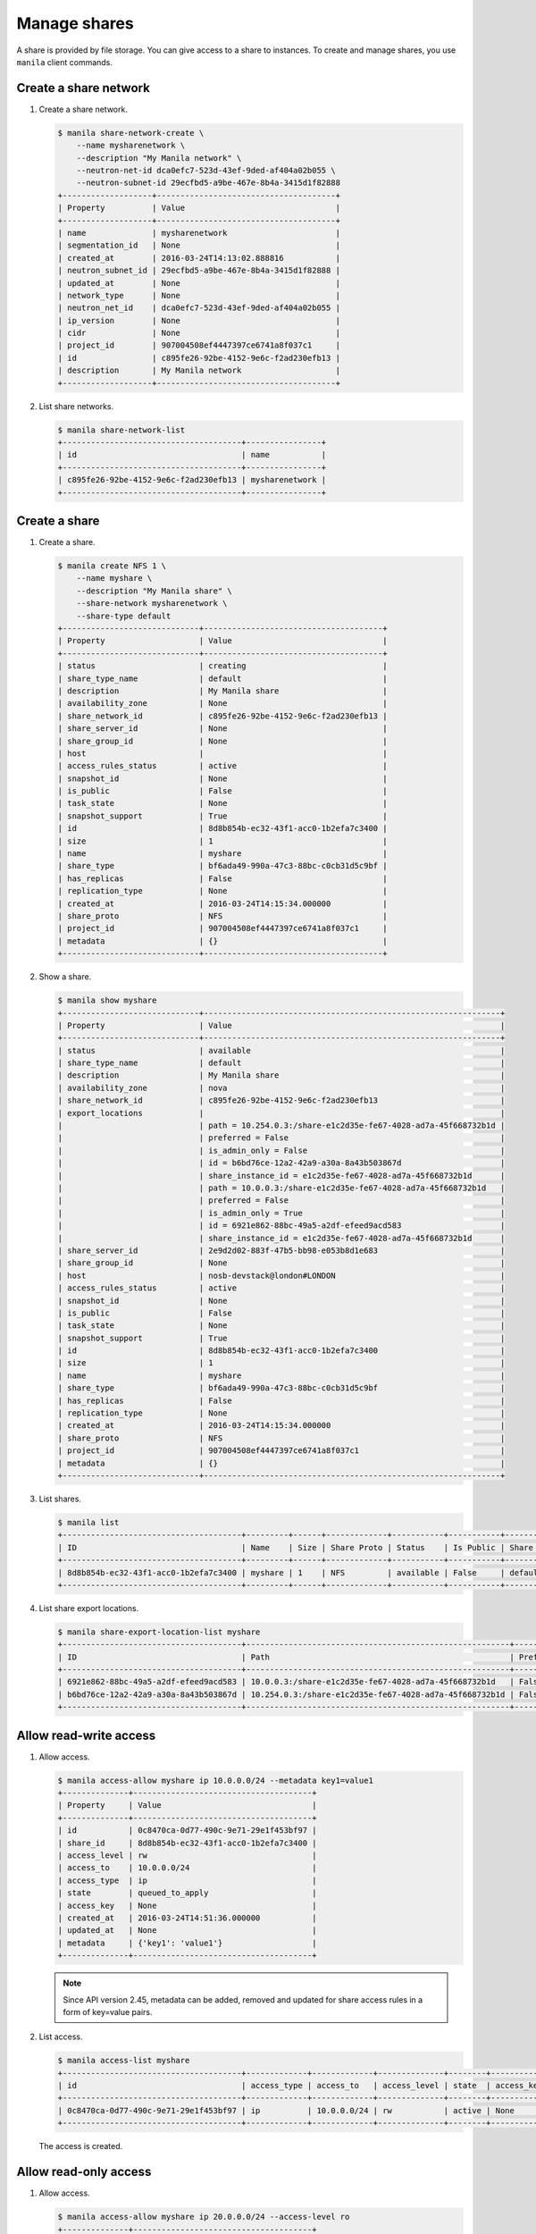 .. _share:

=============
Manage shares
=============

A share is provided by file storage. You can give access to a share to
instances. To create and manage shares, you use ``manila`` client commands.

Create a share network
~~~~~~~~~~~~~~~~~~~~~~

#. Create a share network.

   .. code-block:: console

      $ manila share-network-create \
          --name mysharenetwork \
          --description "My Manila network" \
          --neutron-net-id dca0efc7-523d-43ef-9ded-af404a02b055 \
          --neutron-subnet-id 29ecfbd5-a9be-467e-8b4a-3415d1f82888
      +-------------------+--------------------------------------+
      | Property          | Value                                |
      +-------------------+--------------------------------------+
      | name              | mysharenetwork                       |
      | segmentation_id   | None                                 |
      | created_at        | 2016-03-24T14:13:02.888816           |
      | neutron_subnet_id | 29ecfbd5-a9be-467e-8b4a-3415d1f82888 |
      | updated_at        | None                                 |
      | network_type      | None                                 |
      | neutron_net_id    | dca0efc7-523d-43ef-9ded-af404a02b055 |
      | ip_version        | None                                 |
      | cidr              | None                                 |
      | project_id        | 907004508ef4447397ce6741a8f037c1     |
      | id                | c895fe26-92be-4152-9e6c-f2ad230efb13 |
      | description       | My Manila network                    |
      +-------------------+--------------------------------------+

#. List share networks.

   .. code-block:: console

      $ manila share-network-list
      +--------------------------------------+----------------+
      | id                                   | name           |
      +--------------------------------------+----------------+
      | c895fe26-92be-4152-9e6c-f2ad230efb13 | mysharenetwork |
      +--------------------------------------+----------------+

Create a share
~~~~~~~~~~~~~~

#. Create a share.

   .. code-block:: console

      $ manila create NFS 1 \
          --name myshare \
          --description "My Manila share" \
          --share-network mysharenetwork \
          --share-type default
      +-----------------------------+--------------------------------------+
      | Property                    | Value                                |
      +-----------------------------+--------------------------------------+
      | status                      | creating                             |
      | share_type_name             | default                              |
      | description                 | My Manila share                      |
      | availability_zone           | None                                 |
      | share_network_id            | c895fe26-92be-4152-9e6c-f2ad230efb13 |
      | share_server_id             | None                                 |
      | share_group_id              | None                                 |
      | host                        |                                      |
      | access_rules_status         | active                               |
      | snapshot_id                 | None                                 |
      | is_public                   | False                                |
      | task_state                  | None                                 |
      | snapshot_support            | True                                 |
      | id                          | 8d8b854b-ec32-43f1-acc0-1b2efa7c3400 |
      | size                        | 1                                    |
      | name                        | myshare                              |
      | share_type                  | bf6ada49-990a-47c3-88bc-c0cb31d5c9bf |
      | has_replicas                | False                                |
      | replication_type            | None                                 |
      | created_at                  | 2016-03-24T14:15:34.000000           |
      | share_proto                 | NFS                                  |
      | project_id                  | 907004508ef4447397ce6741a8f037c1     |
      | metadata                    | {}                                   |
      +-----------------------------+--------------------------------------+

#. Show a share.

   .. code-block:: console

      $ manila show myshare
      +-----------------------------+---------------------------------------------------------------+
      | Property                    | Value                                                         |
      +-----------------------------+---------------------------------------------------------------+
      | status                      | available                                                     |
      | share_type_name             | default                                                       |
      | description                 | My Manila share                                               |
      | availability_zone           | nova                                                          |
      | share_network_id            | c895fe26-92be-4152-9e6c-f2ad230efb13                          |
      | export_locations            |                                                               |
      |                             | path = 10.254.0.3:/share-e1c2d35e-fe67-4028-ad7a-45f668732b1d |
      |                             | preferred = False                                             |
      |                             | is_admin_only = False                                         |
      |                             | id = b6bd76ce-12a2-42a9-a30a-8a43b503867d                     |
      |                             | share_instance_id = e1c2d35e-fe67-4028-ad7a-45f668732b1d      |
      |                             | path = 10.0.0.3:/share-e1c2d35e-fe67-4028-ad7a-45f668732b1d   |
      |                             | preferred = False                                             |
      |                             | is_admin_only = True                                          |
      |                             | id = 6921e862-88bc-49a5-a2df-efeed9acd583                     |
      |                             | share_instance_id = e1c2d35e-fe67-4028-ad7a-45f668732b1d      |
      | share_server_id             | 2e9d2d02-883f-47b5-bb98-e053b8d1e683                          |
      | share_group_id              | None                                                          |
      | host                        | nosb-devstack@london#LONDON                                   |
      | access_rules_status         | active                                                        |
      | snapshot_id                 | None                                                          |
      | is_public                   | False                                                         |
      | task_state                  | None                                                          |
      | snapshot_support            | True                                                          |
      | id                          | 8d8b854b-ec32-43f1-acc0-1b2efa7c3400                          |
      | size                        | 1                                                             |
      | name                        | myshare                                                       |
      | share_type                  | bf6ada49-990a-47c3-88bc-c0cb31d5c9bf                          |
      | has_replicas                | False                                                         |
      | replication_type            | None                                                          |
      | created_at                  | 2016-03-24T14:15:34.000000                                    |
      | share_proto                 | NFS                                                           |
      | project_id                  | 907004508ef4447397ce6741a8f037c1                              |
      | metadata                    | {}                                                            |
      +-----------------------------+---------------------------------------------------------------+

#. List shares.

   .. code-block:: console

      $ manila list
      +--------------------------------------+---------+------+-------------+-----------+-----------+-----------------+-----------------------------+-------------------+
      | ID                                   | Name    | Size | Share Proto | Status    | Is Public | Share Type Name | Host                        | Availability Zone |
      +--------------------------------------+---------+------+-------------+-----------+-----------+-----------------+-----------------------------+-------------------+
      | 8d8b854b-ec32-43f1-acc0-1b2efa7c3400 | myshare | 1    | NFS         | available | False     | default         | nosb-devstack@london#LONDON | nova              |
      +--------------------------------------+---------+------+-------------+-----------+-----------+-----------------+-----------------------------+-------------------+

#. List share export locations.

   .. code-block:: console

      $ manila share-export-location-list myshare
      +--------------------------------------+--------------------------------------------------------+-----------+
      | ID                                   | Path                                                   | Preferred |
      +--------------------------------------+--------------------------------------------------------+-----------+
      | 6921e862-88bc-49a5-a2df-efeed9acd583 | 10.0.0.3:/share-e1c2d35e-fe67-4028-ad7a-45f668732b1d   | False     |
      | b6bd76ce-12a2-42a9-a30a-8a43b503867d | 10.254.0.3:/share-e1c2d35e-fe67-4028-ad7a-45f668732b1d | False     |
      +--------------------------------------+--------------------------------------------------------+-----------+

Allow read-write access
~~~~~~~~~~~~~~~~~~~~~~~

#. Allow access.

   .. code-block:: console

      $ manila access-allow myshare ip 10.0.0.0/24 --metadata key1=value1
      +--------------+--------------------------------------+
      | Property     | Value                                |
      +--------------+--------------------------------------+
      | id           | 0c8470ca-0d77-490c-9e71-29e1f453bf97 |
      | share_id     | 8d8b854b-ec32-43f1-acc0-1b2efa7c3400 |
      | access_level | rw                                   |
      | access_to    | 10.0.0.0/24                          |
      | access_type  | ip                                   |
      | state        | queued_to_apply                      |
      | access_key   | None                                 |
      | created_at   | 2016-03-24T14:51:36.000000           |
      | updated_at   | None                                 |
      | metadata     | {'key1': 'value1'}                   |
      +--------------+--------------------------------------+

   .. note::
      Since API version 2.45, metadata can be added, removed and updated for
      share access rules in a form of key=value pairs.


#. List access.

   .. code-block:: console

      $ manila access-list myshare
      +--------------------------------------+-------------+-------------+--------------+--------+------------+----------------------------+------------+
      | id                                   | access_type | access_to   | access_level | state  | access_key | created_at                 | updated_at |
      +--------------------------------------+-------------+-------------+--------------+--------+------------+----------------------------+------------+
      | 0c8470ca-0d77-490c-9e71-29e1f453bf97 | ip          | 10.0.0.0/24 | rw           | active | None       | 2016-03-24T14:51:36.000000 | None       |
      +--------------------------------------+-------------+-------------+--------------+--------+------------+----------------------------+------------+

   The access is created.

Allow read-only access
~~~~~~~~~~~~~~~~~~~~~~

#. Allow access.

   .. code-block:: console

      $ manila access-allow myshare ip 20.0.0.0/24 --access-level ro
      +--------------+--------------------------------------+
      | Property     | Value                                |
      +--------------+--------------------------------------+
      | id           | f151ad17-654d-40ce-ba5d-98a5df67aadc |
      | share_id     | 8d8b854b-ec32-43f1-acc0-1b2efa7c3400 |
      | access_level | ro                                   |
      | access_to    | 20.0.0.0/24                          |
      | access_type  | ip                                   |
      | state        | queued_to_apply                      |
      | access_key   | None                                 |
      | created_at   | 2016-03-24T14:54:11.000000           |
      | updated_at   | None                                 |
      | metadata     | {}                                   |
      +--------------+--------------------------------------+

#. List access.

   .. code-block:: console

      $ manila access-list myshare
      +--------------------------------------+-------------+-------------+--------------+--------+------------+----------------------------+------------+
      | id                                   | access_type | access_to   | access_level | state  | access_key | created_at                 | updated_at |
      +--------------------------------------+-------------+-------------+--------------+--------+------------+----------------------------+------------+
      | 0c8470ca-0d77-490c-9e71-29e1f453bf97 | ip          | 10.0.0.0/24 | rw           | active | None       | 2016-03-24T14:51:36.000000 | None       |
      | f151ad17-654d-40ce-ba5d-98a5df67aadc | ip          | 20.0.0.0/24 | ro           | active | None       | 2016-03-24T14:54:11.000000 | None       |
      +--------------------------------------+-------------+-------------+--------------+--------+------------+----------------------------+------------+

   The access is created.

Update access rules metadata
~~~~~~~~~~~~~~~~~~~~~~~~~~~~

#. Add a new metadata.

   .. code-block:: console

      $ manila access-metadata 0c8470ca-0d77-490c-9e71-29e1f453bf97 set key2=value2
      $ manila access-show 0c8470ca-0d77-490c-9e71-29e1f453bf97
      +--------------+--------------------------------------+
      | Property     | Value                                |
      +--------------+--------------------------------------+
      | id           | 0c8470ca-0d77-490c-9e71-29e1f453bf97 |
      | share_id     | 8d8b854b-ec32-43f1-acc0-1b2efa7c3400 |
      | access_level | rw                                   |
      | access_to    | 10.0.0.0/24                          |
      | access_type  | ip                                   |
      | state        | active                               |
      | access_key   | None                                 |
      | created_at   | 2016-03-24T14:51:36.000000           |
      | updated_at   | None                                 |
      | metadata     | {'key1': 'value1', 'key2': 'value2'} |
      +--------------+--------------------------------------+

#. Remove a metadata key value.

   .. code-block:: console

      $ manila access-metadata 0c8470ca-0d77-490c-9e71-29e1f453bf97 unset key
      $ manila access-show 0c8470ca-0d77-490c-9e71-29e1f453bf97
      +--------------+--------------------------------------+
      | Property     | Value                                |
      +--------------+--------------------------------------+
      | id           | 0c8470ca-0d77-490c-9e71-29e1f453bf97 |
      | share_id     | 8d8b854b-ec32-43f1-acc0-1b2efa7c3400 |
      | access_level | rw                                   |
      | access_to    | 10.0.0.0/24                          |
      | access_type  | ip                                   |
      | state        | active                               |
      | access_key   | None                                 |
      | created_at   | 2016-03-24T14:51:36.000000           |
      | updated_at   | None                                 |
      | metadata     | {'key2': 'value2'}                   |
      +--------------+--------------------------------------+

Deny access
~~~~~~~~~~~

#. Deny access.

   .. code-block:: console

      $ manila access-deny myshare 0c8470ca-0d77-490c-9e71-29e1f453bf97
      $ manila access-deny myshare f151ad17-654d-40ce-ba5d-98a5df67aadc

#. List access.

   .. code-block:: console

      $ manila access-list myshare
      +----+-------------+-----------+--------------+-------+
      | id | access type | access to | access level | state |
      +----+-------------+-----------+--------------+-------+
      +----+-------------+-----------+--------------+-------+

   The access is removed.

Create snapshot
~~~~~~~~~~~~~~~

#. Create a snapshot.

   .. code-block:: console

      $ manila snapshot-create --name mysnapshot --description "My Manila snapshot" myshare
      +-------------------+--------------------------------------+
      | Property          | Value                                |
      +-------------------+--------------------------------------+
      | status            | creating                             |
      | share_id          | 8d8b854b-ec32-43f1-acc0-1b2efa7c3400 |
      | description       | My Manila snapshot                   |
      | created_at        | 2016-03-24T14:39:58.232844           |
      | share_proto       | NFS                                  |
      | provider_location | None                                 |
      | id                | e744ca47-0931-4e81-9d9f-2ead7d7c1640 |
      | size              | 1                                    |
      | share_size        | 1                                    |
      | name              | mysnapshot                           |
      +-------------------+--------------------------------------+

#. List snapshots.

   .. code-block:: console

      $ manila snapshot-list
      +--------------------------------------+--------------------------------------+-----------+------------+------------+
      | ID                                   | Share ID                             | Status    | Name       | Share Size |
      +--------------------------------------+--------------------------------------+-----------+------------+------------+
      | e744ca47-0931-4e81-9d9f-2ead7d7c1640 | 8d8b854b-ec32-43f1-acc0-1b2efa7c3400 | available | mysnapshot | 1          |
      +--------------------------------------+--------------------------------------+-----------+------------+------------+

Create share from snapshot
~~~~~~~~~~~~~~~~~~~~~~~~~~

#. Create a share from a snapshot.

   .. code-block:: console

      $ manila create NFS 1 \
          --snapshot-id e744ca47-0931-4e81-9d9f-2ead7d7c1640 \
          --share-network mysharenetwork \
          --name mysharefromsnap
      +-----------------------------+--------------------------------------+
      | Property                    | Value                                |
      +-----------------------------+--------------------------------------+
      | status                      | creating                             |
      | share_type_name             | default                              |
      | description                 | None                                 |
      | availability_zone           | nova                                 |
      | share_network_id            | c895fe26-92be-4152-9e6c-f2ad230efb13 |
      | share_server_id             | None                                 |
      | share_group_id              | None                                 |
      | host                        | nosb-devstack@london#LONDON          |
      | access_rules_status         | active                               |
      | snapshot_id                 | e744ca47-0931-4e81-9d9f-2ead7d7c1640 |
      | is_public                   | False                                |
      | task_state                  | None                                 |
      | snapshot_support            | True                                 |
      | id                          | e73ebcd3-4764-44f0-9b42-fab5cf34a58b |
      | size                        | 1                                    |
      | name                        | mysharefromsnap                      |
      | share_type                  | bf6ada49-990a-47c3-88bc-c0cb31d5c9bf |
      | has_replicas                | False                                |
      | replication_type            | None                                 |
      | created_at                  | 2016-03-24T14:41:36.000000           |
      | share_proto                 | NFS                                  |
      | project_id                  | 907004508ef4447397ce6741a8f037c1     |
      | metadata                    | {}                                   |
      +-----------------------------+--------------------------------------+

#. List shares.

   .. code-block:: console

      $ manila list
      +--------------------------------------+-----------------+------+-------------+-----------+-----------+-----------------+-----------------------------+-------------------+
      | ID                                   | Name            | Size | Share Proto | Status    | Is Public | Share Type Name | Host                        | Availability Zone |
      +--------------------------------------+-----------------+------+-------------+-----------+-----------+-----------------+-----------------------------+-------------------+
      | 8d8b854b-ec32-43f1-acc0-1b2efa7c3400 | myshare         | 1    | NFS         | available | False     | default         | nosb-devstack@london#LONDON | nova              |
      | e73ebcd3-4764-44f0-9b42-fab5cf34a58b | mysharefromsnap | 1    | NFS         | available | False     | default         | nosb-devstack@london#LONDON | nova              |
      +--------------------------------------+-----------------+------+-------------+-----------+-----------+-----------------+-----------------------------+-------------------+

#. Show the share created from snapshot.

   .. code-block:: console

      $ manila show mysharefromsnap
      +-----------------------------+---------------------------------------------------------------+
      | Property                    | Value                                                         |
      +-----------------------------+---------------------------------------------------------------+
      | status                      | available                                                     |
      | share_type_name             | default                                                       |
      | description                 | None                                                          |
      | availability_zone           | nova                                                          |
      | share_network_id            | c895fe26-92be-4152-9e6c-f2ad230efb13                          |
      | export_locations            |                                                               |
      |                             | path = 10.254.0.3:/share-4c00cb49-51d9-478e-abc1-d1853efaf6d3 |
      |                             | preferred = False                                             |
      |                             | is_admin_only = False                                         |
      |                             | id = 5419fb40-04b9-4a52-b08e-19aa1ce13a5c                     |
      |                             | share_instance_id = 4c00cb49-51d9-478e-abc1-d1853efaf6d3      |
      |                             | path = 10.0.0.3:/share-4c00cb49-51d9-478e-abc1-d1853efaf6d3   |
      |                             | preferred = False                                             |
      |                             | is_admin_only = True                                          |
      |                             | id = 26f55e4c-6edc-4e55-8c55-c62b7db1aa9f                     |
      |                             | share_instance_id = 4c00cb49-51d9-478e-abc1-d1853efaf6d3      |
      | share_server_id             | 2e9d2d02-883f-47b5-bb98-e053b8d1e683                          |
      | share_group_id              | None                                                          |
      | host                        | nosb-devstack@london#LONDON                                   |
      | access_rules_status         | active                                                        |
      | snapshot_id                 | e744ca47-0931-4e81-9d9f-2ead7d7c1640                          |
      | is_public                   | False                                                         |
      | task_state                  | None                                                          |
      | snapshot_support            | True                                                          |
      | id                          | e73ebcd3-4764-44f0-9b42-fab5cf34a58b                          |
      | size                        | 1                                                             |
      | name                        | mysharefromsnap                                               |
      | share_type                  | bf6ada49-990a-47c3-88bc-c0cb31d5c9bf                          |
      | has_replicas                | False                                                         |
      | replication_type            | None                                                          |
      | created_at                  | 2016-03-24T14:41:36.000000                                    |
      | share_proto                 | NFS                                                           |
      | project_id                  | 907004508ef4447397ce6741a8f037c1                              |
      | metadata                    | {}                                                            |
      +-----------------------------+---------------------------------------------------------------+

Delete share
~~~~~~~~~~~~

#. Delete a share.

   .. code-block:: console

      $ manila delete mysharefromsnap

#. List shares.

   .. code-block:: console

      $ manila list
      +--------------------------------------+-----------------+------+-------------+-----------+-----------+-----------------+-----------------------------+-------------------+
      | ID                                   | Name            | Size | Share Proto | Status    | Is Public | Share Type Name | Host                        | Availability Zone |
      +--------------------------------------+-----------------+------+-------------+-----------+-----------+-----------------+-----------------------------+-------------------+
      | 8d8b854b-ec32-43f1-acc0-1b2efa7c3400 | myshare         | 1    | NFS         | available | False     | default         | nosb-devstack@london#LONDON | nova              |
      | e73ebcd3-4764-44f0-9b42-fab5cf34a58b | mysharefromsnap | 1    | NFS         | deleting  | False     | default         | nosb-devstack@london#LONDON | nova              |
      +--------------------------------------+-----------------+------+-------------+-----------+-----------+-----------------+-----------------------------+-------------------+

   The share is being deleted.

Delete snapshot
~~~~~~~~~~~~~~~

#. List snapshots before deleting.

   .. code-block:: console

      $ manila snapshot-list
      +--------------------------------------+--------------------------------------+-----------+------------+------------+
      | ID                                   | Share ID                             | Status    | Name       | Share Size |
      +--------------------------------------+--------------------------------------+-----------+------------+------------+
      | e744ca47-0931-4e81-9d9f-2ead7d7c1640 | 8d8b854b-ec32-43f1-acc0-1b2efa7c3400 | available | mysnapshot | 1          |
      +--------------------------------------+--------------------------------------+-----------+------------+------------+

#. Delete a snapshot.

   .. code-block:: console

      $ manila snapshot-delete mysnapshot

#. List snapshots after deleting.

   .. code-block:: console

      $ manila snapshot-list

      +----+----------+--------+------+------------+
      | ID | Share ID | Status | Name | Share Size |
      +----+----------+--------+------+------------+
      +----+----------+--------+------+------------+

   The snapshot is deleted.

Extend share
~~~~~~~~~~~~

#. Extend share.

   .. code-block:: console

      $ manila extend myshare 2

#. Show the share while it is being extended.

   .. code-block:: console

      $ manila show myshare
      +-----------------------------+---------------------------------------------------------------+
      | Property                    | Value                                                         |
      +-----------------------------+---------------------------------------------------------------+
      | status                      | extending                                                     |
      | share_type_name             | default                                                       |
      | description                 | My Manila share                                               |
      | availability_zone           | nova                                                          |
      | share_network_id            | c895fe26-92be-4152-9e6c-f2ad230efb13                          |
      | export_locations            |                                                               |
      |                             | path = 10.254.0.3:/share-e1c2d35e-fe67-4028-ad7a-45f668732b1d |
      |                             | preferred = False                                             |
      |                             | is_admin_only = False                                         |
      |                             | id = b6bd76ce-12a2-42a9-a30a-8a43b503867d                     |
      |                             | share_instance_id = e1c2d35e-fe67-4028-ad7a-45f668732b1d      |
      |                             | path = 10.0.0.3:/share-e1c2d35e-fe67-4028-ad7a-45f668732b1d   |
      |                             | preferred = False                                             |
      |                             | is_admin_only = True                                          |
      |                             | id = 6921e862-88bc-49a5-a2df-efeed9acd583                     |
      |                             | share_instance_id = e1c2d35e-fe67-4028-ad7a-45f668732b1d      |
      | share_server_id             | 2e9d2d02-883f-47b5-bb98-e053b8d1e683                          |
      | share_group_id              | None                                                          |
      | host                        | nosb-devstack@london#LONDON                                   |
      | access_rules_status         | active                                                        |
      | snapshot_id                 | None                                                          |
      | is_public                   | False                                                         |
      | task_state                  | None                                                          |
      | snapshot_support            | True                                                          |
      | id                          | 8d8b854b-ec32-43f1-acc0-1b2efa7c3400                          |
      | size                        | 1                                                             |
      | name                        | myshare                                                       |
      | share_type                  | bf6ada49-990a-47c3-88bc-c0cb31d5c9bf                          |
      | has_replicas                | False                                                         |
      | replication_type            | None                                                          |
      | created_at                  | 2016-03-24T14:15:34.000000                                    |
      | share_proto                 | NFS                                                           |
      | project_id                  | 907004508ef4447397ce6741a8f037c1                              |
      | metadata                    | {}                                                            |
      +-----------------------------+---------------------------------------------------------------+

#. Show the share after it is extended.

   .. code-block:: console

      $ manila show myshare
      +-----------------------------+---------------------------------------------------------------+
      | Property                    | Value                                                         |
      +-----------------------------+---------------------------------------------------------------+
      | status                      | available                                                     |
      | share_type_name             | default                                                       |
      | description                 | My Manila share                                               |
      | availability_zone           | nova                                                          |
      | share_network_id            | c895fe26-92be-4152-9e6c-f2ad230efb13                          |
      | export_locations            |                                                               |
      |                             | path = 10.254.0.3:/share-e1c2d35e-fe67-4028-ad7a-45f668732b1d |
      |                             | preferred = False                                             |
      |                             | is_admin_only = False                                         |
      |                             | id = b6bd76ce-12a2-42a9-a30a-8a43b503867d                     |
      |                             | share_instance_id = e1c2d35e-fe67-4028-ad7a-45f668732b1d      |
      |                             | path = 10.0.0.3:/share-e1c2d35e-fe67-4028-ad7a-45f668732b1d   |
      |                             | preferred = False                                             |
      |                             | is_admin_only = True                                          |
      |                             | id = 6921e862-88bc-49a5-a2df-efeed9acd583                     |
      |                             | share_instance_id = e1c2d35e-fe67-4028-ad7a-45f668732b1d      |
      | share_server_id             | 2e9d2d02-883f-47b5-bb98-e053b8d1e683                          |
      | share_group_id              | None                                                          |
      | host                        | nosb-devstack@london#LONDON                                   |
      | access_rules_status         | active                                                        |
      | snapshot_id                 | None                                                          |
      | is_public                   | False                                                         |
      | task_state                  | None                                                          |
      | snapshot_support            | True                                                          |
      | id                          | 8d8b854b-ec32-43f1-acc0-1b2efa7c3400                          |
      | size                        | 2                                                             |
      | name                        | myshare                                                       |
      | share_type                  | bf6ada49-990a-47c3-88bc-c0cb31d5c9bf                          |
      | has_replicas                | False                                                         |
      | replication_type            | None                                                          |
      | created_at                  | 2016-03-24T14:15:34.000000                                    |
      | share_proto                 | NFS                                                           |
      | project_id                  | 907004508ef4447397ce6741a8f037c1                              |
      | metadata                    | {}                                                            |
      +-----------------------------+---------------------------------------------------------------+

Shrink share
~~~~~~~~~~~~

#. Shrink a share.

   .. code-block:: console

      $ manila shrink myshare 1

#. Show the share while it is being shrunk.

   .. code-block:: console

      $ manila show myshare
      +-----------------------------+---------------------------------------------------------------+
      | Property                    | Value                                                         |
      +-----------------------------+---------------------------------------------------------------+
      | status                      | shrinking                                                     |
      | share_type_name             | default                                                       |
      | description                 | My Manila share                                               |
      | availability_zone           | nova                                                          |
      | share_network_id            | c895fe26-92be-4152-9e6c-f2ad230efb13                          |
      | export_locations            |                                                               |
      |                             | path = 10.254.0.3:/share-e1c2d35e-fe67-4028-ad7a-45f668732b1d |
      |                             | preferred = False                                             |
      |                             | is_admin_only = False                                         |
      |                             | id = b6bd76ce-12a2-42a9-a30a-8a43b503867d                     |
      |                             | share_instance_id = e1c2d35e-fe67-4028-ad7a-45f668732b1d      |
      |                             | path = 10.0.0.3:/share-e1c2d35e-fe67-4028-ad7a-45f668732b1d   |
      |                             | preferred = False                                             |
      |                             | is_admin_only = True                                          |
      |                             | id = 6921e862-88bc-49a5-a2df-efeed9acd583                     |
      |                             | share_instance_id = e1c2d35e-fe67-4028-ad7a-45f668732b1d      |
      | share_server_id             | 2e9d2d02-883f-47b5-bb98-e053b8d1e683                          |
      | share_group_id              | None                                                          |
      | host                        | nosb-devstack@london#LONDON                                   |
      | access_rules_status         | active                                                        |
      | snapshot_id                 | None                                                          |
      | is_public                   | False                                                         |
      | task_state                  | None                                                          |
      | snapshot_support            | True                                                          |
      | id                          | 8d8b854b-ec32-43f1-acc0-1b2efa7c3400                          |
      | size                        | 2                                                             |
      | name                        | myshare                                                       |
      | share_type                  | bf6ada49-990a-47c3-88bc-c0cb31d5c9bf                          |
      | has_replicas                | False                                                         |
      | replication_type            | None                                                          |
      | created_at                  | 2016-03-24T14:15:34.000000                                    |
      | share_proto                 | NFS                                                           |
      | project_id                  | 907004508ef4447397ce6741a8f037c1                              |
      | metadata                    | {}                                                            |
      +-----------------------------+---------------------------------------------------------------+

#. Show the share after it is being shrunk.

   .. code-block:: console

      $ manila show myshare
      +-----------------------------+---------------------------------------------------------------+
      | Property                    | Value                                                         |
      +-----------------------------+---------------------------------------------------------------+
      | status                      | available                                                     |
      | share_type_name             | default                                                       |
      | description                 | My Manila share                                               |
      | availability_zone           | nova                                                          |
      | share_network_id            | c895fe26-92be-4152-9e6c-f2ad230efb13                          |
      | export_locations            |                                                               |
      |                             | path = 10.254.0.3:/share-e1c2d35e-fe67-4028-ad7a-45f668732b1d |
      |                             | preferred = False                                             |
      |                             | is_admin_only = False                                         |
      |                             | id = b6bd76ce-12a2-42a9-a30a-8a43b503867d                     |
      |                             | share_instance_id = e1c2d35e-fe67-4028-ad7a-45f668732b1d      |
      |                             | path = 10.0.0.3:/share-e1c2d35e-fe67-4028-ad7a-45f668732b1d   |
      |                             | preferred = False                                             |
      |                             | is_admin_only = True                                          |
      |                             | id = 6921e862-88bc-49a5-a2df-efeed9acd583                     |
      |                             | share_instance_id = e1c2d35e-fe67-4028-ad7a-45f668732b1d      |
      | share_server_id             | 2e9d2d02-883f-47b5-bb98-e053b8d1e683                          |
      | share_group_id              | None                                                          |
      | host                        | nosb-devstack@london#LONDON                                   |
      | access_rules_status         | active                                                        |
      | snapshot_id                 | None                                                          |
      | is_public                   | False                                                         |
      | task_state                  | None                                                          |
      | snapshot_support            | True                                                          |
      | id                          | 8d8b854b-ec32-43f1-acc0-1b2efa7c3400                          |
      | size                        | 1                                                             |
      | name                        | myshare                                                       |
      | share_type                  | bf6ada49-990a-47c3-88bc-c0cb31d5c9bf                          |
      | has_replicas                | False                                                         |
      | replication_type            | None                                                          |
      | created_at                  | 2016-03-24T14:15:34.000000                                    |
      | share_proto                 | NFS                                                           |
      | project_id                  | 907004508ef4447397ce6741a8f037c1                              |
      | metadata                    | {}                                                            |
      +-----------------------------+---------------------------------------------------------------+

